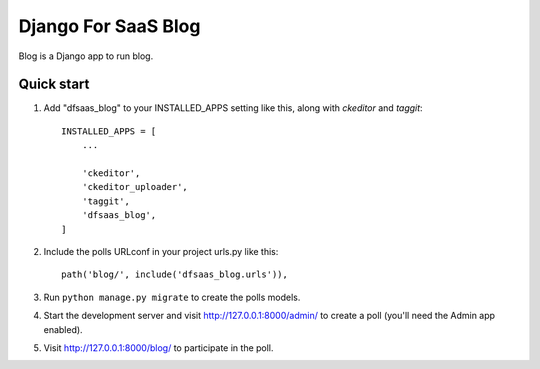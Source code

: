 Django For SaaS Blog
====================

Blog is a Django app to run blog.


Quick start
-----------

1. Add "dfsaas_blog" to your INSTALLED_APPS setting like this, along with `ckeditor` and `taggit`::

    INSTALLED_APPS = [
        ...

        'ckeditor',
        'ckeditor_uploader',
        'taggit',
        'dfsaas_blog',
    ]

2. Include the polls URLconf in your project urls.py like this::

    path('blog/', include('dfsaas_blog.urls')),

3. Run ``python manage.py migrate`` to create the polls models.

4. Start the development server and visit http://127.0.0.1:8000/admin/
   to create a poll (you'll need the Admin app enabled).

5. Visit http://127.0.0.1:8000/blog/ to participate in the poll.